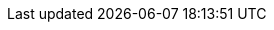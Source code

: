 :project_name: Keycloak
:project_images: keycloak-images
:project_doc_base_url: https://www.keycloak.org/docs/latest
:project_doc_base_url_latest: https://www.keycloak.org/docs/{version}
:project_dirref: KEYCLOAK_HOME
:project_openshift_product_name: Keycloak for OpenShift
:archivebasename: keycloak
:authorizationguide_name: Authorization Services Guide
:authorizationguide_name_short: Authorization Services
:authorizationguide_link: {project_doc_base_url}/authorization_services/
:developerguide_name: Server Developer Guide
:developerguide_link: {project_doc_base_url}/server_development/
:section: guide
:sections: guides
:archivedownloadurl: https://github.com/mister-weeden/keycloak/releases/download/{version}/keycloak-{version}.zip
:jdgserver_name: Infinispan
:infinispan-operator-docs: https://infinispan.org/docs/infinispan-operator/main/operator.html
:infinispan-xsite-docs: https://infinispan.org/docs/stable/titles/xsite/xsite.html
:infinispan_embedding_docs: https://infinispan.org/docs/stable/titles/embedding/embedding.html
:infinispan_configuring_docs: https://infinispan.org/docs/stable/titles/configuring/configuring.html
:containerlabel: latest
:project_product: false
:project_community: true
:apidocs_adminrest_link: https://www.keycloak.org/docs-api/{version}/rest-api/
:adminguide_name: Server Administration Guide
:adminguide_name_short: Server Administration
:adminguide_link: {project_doc_base_url}/server_admin/
:quickstartRepo_link: https://github.com/mister-weeden/keycloak-quickstarts
:quickstartRepo_name: Keycloak Quickstarts Repository
:quickstartRepo_dir: keycloak-quickstarts
:securing_apps_link: https://www.keycloak.org/guides#securing-apps
:upgrading_guide_link: {project_doc_base_url}/upgrading/
:kc_js_path: /js
:kc_realms_path: /realms
